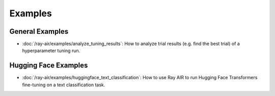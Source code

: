 .. _air-examples-ref:

========
Examples
========

.. air-general-examples:

General Examples
----------------

- :doc:`/ray-air/examples/analyze_tuning_results`: How to analyze trial results (e.g. find the best trial) of a hyperparameter tuning run.


.. air-huggingface-examples:

Hugging Face Examples
---------------------

- :doc:`/ray-air/examples/huggingface_text_classification`: How to use Ray AIR to run Hugging Face Transformers fine-tuning on a text classification task.
